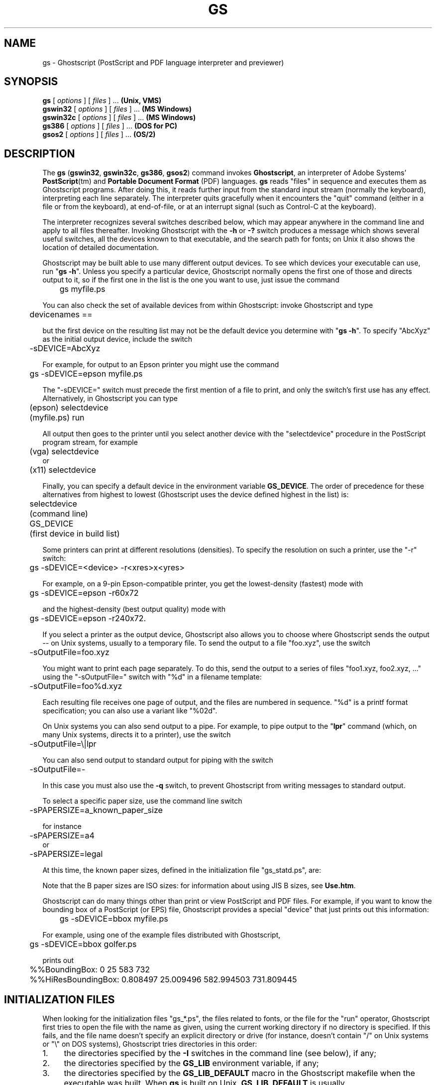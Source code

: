 .\" $Id$
.TH GS 1 "29 March 2002" 7.20 Ghostscript \" -*- nroff -*-
.SH NAME
gs \- Ghostscript (PostScript and PDF language interpreter and previewer)
.SH SYNOPSIS
\fBgs\fR [ \fIoptions\fR ] [ \fIfiles\fR ] ... \fB(Unix, VMS)\fR
.br
\fBgswin32\fR [ \fIoptions\fR ] [ \fIfiles\fR ] ... \fB(MS Windows)\fR
.br
\fBgswin32c\fR [ \fIoptions\fR ] [ \fIfiles\fR ] ... \fB(MS Windows)\fR
.br
\fBgs386\fR [ \fIoptions\fR ] [ \fIfiles\fR ] ... \fB(DOS for PC)\fR
.br
\fBgsos2\fR [ \fIoptions\fR ] [ \fIfiles\fR ] ... \fB(OS/2)\fR
.de TQ
.br
.ns
.TP \\$1
..
.SH DESCRIPTION
The \fBgs\fR (\fBgswin32\fR, \fBgswin32c\fR, \fBgs386\fR, \fBgsos2\fR)
command invokes \fBGhostscript\fR, an interpreter of Adobe Systems'
\fBPostScript\fR(tm) and \fBPortable Document Format\fR (PDF) languages.
\fBgs\fR reads "files" in sequence and executes them as Ghostscript
programs.  After doing this, it reads further input from the standard input
stream (normally the keyboard), interpreting each line separately.  The
interpreter quits gracefully when it encounters the "quit" command (either
in a file or from the keyboard), at end-of-file, or at an interrupt signal
(such as Control-C at the keyboard).
.PP
The interpreter recognizes several switches described below, which may
appear anywhere in the command line and apply to all files thereafter.
Invoking Ghostscript with the \fB\-h\fR or \fB\-?\fR switch produces a
message which shows several useful switches, all the devices known to
that executable, and the search path for fonts; on Unix it also shows the
location of detailed documentation.
.PP
Ghostscript may be built able to use many different output devices.  To see
which devices your executable can use, run "\fBgs -h\fR".  Unless you
specify a particular device, Ghostscript normally opens the first one of
those and directs output to it, so if the first one in the list is the one
you want to use, just issue the command
.PP
.nf
	gs myfile.ps
.fi
.PP
You can also check the set of available devices from within Ghostscript:
invoke Ghostscript and type
.PP
.nf
	devicenames ==
.fi
.PP
but the first device on the resulting list may not be the default device
you determine with "\fBgs -h\fR".  To specify "AbcXyz" as the
initial output device, include the switch
.PP
.nf
	\-sDEVICE=AbcXyz
.fi
.PP
For example, for output to an Epson printer you might use the command
.PP
.nf
	gs \-sDEVICE=epson myfile.ps
.fi
.PP
The "\-sDEVICE=" switch must precede the first mention of a file to print,
and only the switch's first use has any effect.  Alternatively, in
Ghostscript you can type
.PP
.nf
	(epson) selectdevice
	(myfile.ps) run
.fi
.PP
All output then goes to the printer until you select another device with
the "selectdevice" procedure in the PostScript program stream, for example
.PP
.nf
	(vga) selectdevice
.fi
or
.nf
	(x11) selectdevice
.fi
.PP
Finally, you can specify a default device in the environment variable
\fBGS_DEVICE\fR.  The order of precedence for these alternatives from
highest to lowest (Ghostscript uses the device defined highest in the list)
is:
.PP
.nf
	selectdevice
	(command line)
	GS_DEVICE
	(first device in build list)
.fi
.PP
Some printers can print at different resolutions (densities).  To specify
the resolution on such a printer, use the "\-r" switch:
.PP
.nf
	gs \-sDEVICE=<device> \-r<xres>x<yres>
.fi
.PP
For example, on a 9-pin Epson-compatible printer, you get the
lowest-density (fastest) mode with
.PP
.nf
	gs \-sDEVICE=epson \-r60x72
.fi
.PP
and the highest-density (best output quality) mode with
.PP
.nf
	gs \-sDEVICE=epson \-r240x72.
.fi
.PP
If you select a printer as the output device, Ghostscript also allows you
to choose where Ghostscript sends the output \-\- on Unix systems, usually
to a temporary file.  To send the output to a file "foo.xyz",
use the switch
.PP
.nf
	\-sOutputFile=foo.xyz
.fi
.PP
You might want to print each page separately.  To do this, send the output
to a series of files "foo1.xyz, foo2.xyz, ..." using the "\-sOutputFile="
switch with "%d" in a filename template:
.PP
.nf
	\-sOutputFile=foo%d.xyz
.fi
.PP
Each resulting file receives one page of output, and the files are numbered
in sequence.  "%d" is a printf format specification; you can also use a
variant like "%02d".
.PP
On Unix systems you can also send output to a pipe.  For example, to
pipe output to the "\fBlpr\fR" command (which, on many Unix systems,
directs it to a printer), use the switch
.PP
.nf
	\-sOutputFile=\\|lpr
.fi
.PP
You can also send output to standard output for piping with the switch
.PP
.nf
	\-sOutputFile=\-
.fi
.PP
In this case you must also use the \fB\-q\fR switch, to prevent Ghostscript
from writing messages to standard output.
.PP
To select a specific paper size, use the command line switch
.PP
.nf
	-sPAPERSIZE=a_known_paper_size
.fi
.PP
for instance
.PP
.nf
	-sPAPERSIZE=a4
.fi
or
.nf
	-sPAPERSIZE=legal
.fi
.PP
At this time, the known paper sizes, defined in the initialization
file "gs_statd.ps", are:
.TS
tab(>);
l l l l l.
.sp
PAPERSIZE>X inches>Y inches>X cm>Y cm
_
a0>33.0556>46.7778>83.9611>118.816
a1>23.3889>33.0556>59.4078>83.9611
a2>16.5278>23.3889>41.9806>59.4078
a3>11.6944>16.5278>29.7039>41.9806
a4>8.26389>11.6944>20.9903>29.7039
a5>5.84722>8.26389>14.8519>20.9903
a6>4.125>5.84722>10.4775>14.8519
a7>2.91667>4.125>7.40833>10.4775
a8>2.05556>2.91667>5.22111>7.40833
a9>1.45833>2.05556>3.70417>5.22111
a10>1.02778>1.45833>2.61056>3.70417
b0>39.3889>55.6667>100.048>141.393
b1>27.8333>39.3889>70.6967>100.048
b2>19.6944>27.8333>50.0239>70.6967
b3>13.9167>19.6944>35.3483>50.0239
b4>9.84722>13.9167>25.0119>35.3483
b5>6.95833>9.84722>17.6742>25.0119
archA>9>12>22.86>30.48
archB>12>18>30.48>45.72
archC>18>24>45.72>60.96
archD>24>36>60.96>91.44
archE>36>48>91.44>121.92
flsa>8.5>13>21.59>33.02
flse>8.5>13>21.59>33.02
halfletter>5.5>8.5>13.97>21.59
note>7.5>10>19.05>25.4
letter>8.5>11>21.59>27.94
legal>8.5>14>21.59>35.56
11x17>11>17>27.94>43.18
ledger>17>11>43.18>27.94
.TE
.PP
Note that the B paper sizes are ISO sizes: for information about using
JIS B sizes, see \fBUse.htm\fR.
.PP
Ghostscript can do many things other than print or view PostScript and
PDF files.  For example, if you want to know the bounding box of a
PostScript (or EPS) file, Ghostscript provides a special "device" that
just prints out this information:
.PP
.nf
	gs \-sDEVICE=bbox myfile.ps
.fi
.PP
For example, using one of the example files distributed with Ghostscript,
.PP
.nf
	gs \-sDEVICE=bbox golfer.ps
.fi
.PP
prints out
.PP
.nf
	%%BoundingBox: 0 25 583 732
	%%HiResBoundingBox: 0.808497 25.009496 582.994503 731.809445
.fi
.SH "INITIALIZATION FILES"
When looking for the initialization files "gs_*.ps", the files related to
fonts, or the file for the "run" operator, Ghostscript first tries to open
the file with the name as given, using the current working directory if no
directory is specified.  If this fails, and the file name doesn't specify
an explicit directory or drive (for instance, doesn't contain "/" on Unix
systems or "\\" on DOS systems), Ghostscript tries directories in this
order:
.TP 4
1.
the directories specified by the \fB\-I\fR switches in the command
line (see below), if any;
.TP
2.
the directories specified by the \fBGS_LIB\fR environment variable,
if any;
.TP
3.
the directories specified by the \fBGS_LIB_DEFAULT\fR macro in the
Ghostscript makefile when the executable was built.  When \fBgs\fR is built
on Unix, \fBGS_LIB_DEFAULT\fR is usually
"/usr/local/share/ghostscript/#.##:/usr/local/share/ghostscript/fonts"
where "#.##" represents the Ghostscript version number.
.PP
Each of these (\fBGS_LIB_DEFAULT\fR, \fBGS_LIB\fR, and \fB\-I\fR parameter)
may be either a single directory or a list of directories separated by
":".
.SH X RESOURCES
Ghostscript looks for the following resources under the program name
"Ghostscript":
.TP
.B borderWidth
The border width in pixels (default = 1).
.TP
.B borderColor
The name of the border color (default = black).
.TP
.B geometry
The window size and placement, WxH+X+Y (default is NULL).
.TP
.B xResolution
The number of x pixels per inch (default is computed from \fBWidthOfScreen\fR
and \fBWidthMMOfScreen\fR).
.TP
.B yResolution
The number of y pixels per inch (default is computed from
\fBHeightOfScreen\fR and \fBHeightMMOfScreen\fR).
.TP
.B useBackingPixmap
Determines whether backing store is to be used for saving display window
(default = true).
.PP
See the usage document for a more complete list of resources.  To set these
resources on Unix, put them in a file such as "~/.Xresources" in the
following form:
.PP
.nf
	Ghostscript*geometry:	 612x792\-0+0
	Ghostscript*xResolution: 72
	Ghostscript*yResolution: 72
.fi
.PP
Then merge these resources into the X server's resource database:
.PP
.nf
	% xrdb \-merge ~/.Xresources
.fi
.SH SWITCHES
.TP
.BI \-\- " filename arg1 ..."
Takes the next argument as a file name as usual, but takes all remaining
arguments (even if they have the syntactic form of switches) and defines
the name "ARGUMENTS" in "userdict" (not "systemdict") as an
array of those strings, \fBbefore\fR running the file.  When Ghostscript
finishes executing the file, it exits back to the shell.
.TP
.BI \-D name = token
.TQ
.BI \-d name = token
Define a name in "systemdict" with the given definition.  The token must be
exactly one token (as defined by the "token" operator) and may contain no
whitespace.
.TP
.BI \-D name
.TQ
.BI \-d name
Define a name in "systemdict" with value=null.
.TP
.BI \-S name = string
.TQ
.BI \-s name = string
Define a name in "systemdict" with a given string as value.  This is
different from \fB\-d\fR.  For example, \fB\-dname=35\fR is equivalent to the
program fragment
.br
	/name 35 def
.br
whereas \fB\-sname=35\fR is equivalent to
.br
	/name (35) def
.TP
.B \-q
Quiet startup: suppress normal startup messages, and also do the
equivalent of \fB\-dQUIET\fR.
.TP
.BI \-g number1 x number2
Equivalent to \fB\-dDEVICEWIDTH=\fR\fInumber1\fR and
\fB\-dDEVICEHEIGHT=\fR\fInumber2\fR.  This is for the benefit of devices
(such as X11 windows) that require (or allow) width and height to be
specified.
.TP
.BI \-r number
.TQ
.BI \-r number1 x number2
Equivalent to \fB\-dDEVICEXRESOLUTION=\fR\fInumber1\fR and
\fB\-dDEVICEYRESOLUTION=\fR\fInumber2\fR.  This is for the benefit of
devices such as printers that support multiple X and Y resolutions.  If
only one number is given, it is used for both X and Y resolutions.
.TP
.BI \-I directories
Adds the designated list of directories at the head of the
search path for library files.
.TP
.B \-
This is not really a switch, but indicates to Ghostscript that standard
input is coming from a file or a pipe and not interactively from the
command line.  Ghostscript reads from standard input until it reaches
end-of-file, executing it like any other file, and then continues with
processing the command line.  When the command line has been entirely
processed, Ghostscript exits rather than going into its interactive mode.
.PP
Note that the normal initialization file "gs_init.ps" makes "systemdict"
read-only, so the values of names defined with \fB\-D\fR, \fB\-d\fR,
\fB\-S\fR, or \fB\-s\fR cannot be changed (although, of course, they can be
superseded by definitions in "userdict" or other dictionaries.)
.SH "SPECIAL NAMES"
.TP
.B \-dDISKFONTS
Causes individual character outlines to be loaded from the disk
the first time they are encountered.  (Normally Ghostscript loads all the
character outlines when it loads a font.)  This may allow loading more
fonts into RAM, at the expense of slower rendering.
.TP
.B \-dNOCACHE
Disables character caching.  Useful only for debugging.
.TP
.B \-dNOBIND
Disables the "bind" operator.  Useful only for debugging.
.TP
.B \-dNODISPLAY
Suppresses the normal initialization of the output device.
This may be useful when debugging.
.TP
.B \-dNOPAUSE
Disables the prompt and pause at the end of each page.  This may be
desirable for applications where another program is driving Ghostscript.
.TP
.B \-dNOPLATFONTS
Disables the use of fonts supplied by the underlying platform (for instance
X Windows).  This may be needed if the platform fonts look undesirably
different from the scalable fonts.
.TP
.B \-dSAFER
Disables the "deletefile" and "renamefile" operators and the ability to
open files in any mode other than read-only.  This may be desirable for
spoolers or other sensitive environments where a badly written or malicious
PostScript program must be prevented from changing important files.
.TP
.B \-dWRITESYSTEMDICT
Leaves "systemdict" writable.  This is necessary when running special
utility programs such as \fBfont2c\fR and \fBpcharstr\fR, which must bypass
normal PostScript access protection.
.TP
.BI \-sDEVICE= device
Selects an alternate initial output device, as described above.
.TP
.BI \-sOutputFile= filename
Selects an alternate output file (or pipe) for the initial output
device, as described above.
.SH FILES
.PP
The locations of many Ghostscript run-time files are compiled into the
executable when it is built.  On Unix these are typically based in
\fB/usr/local\fR, but this may be different on your system.  Under DOS they
are typically based in \fBC:\\GS\fR, but may be elsewhere, especially if
you install Ghostscript with \fBGSview\fR.  Run "\fBgs -h\fR" to find the
location of Ghostscript documentation on your system, from which you can
get more details.
.TP
.B /usr/local/share/ghostscript/#.##/*
Startup files, utilities, and basic font definitions
.TP
.B /usr/local/share/ghostscript/fonts/*
More font definitions
.TP
.B /usr/local/share/ghostscript/#.##/examples/*
Ghostscript demonstration files
.TP
.B /usr/local/share/ghostscript/#.##/doc/*
Diverse document files
.SH ENVIRONMENT
.TP
.B GS_OPTIONS
String of options to be processed before the command line options
.TP
.B GS_DEVICE
Used to specify an output device
.TP
.B GS_FONTPATH
Path names used to search for fonts
.TP
.B GS_LIB
Path names for initialization files and fonts
.TP
.B  TEMP
Where temporary files are made
.SH SEE ALSO
The various Ghostscript document files (above), especially \fBUse.htm\fR.
.SH BUGS
See the Usenet news group comp.lang.postscript.
.SH VERSION
This document was last revised for Ghostscript version 7.20.
.SH AUTHOR
L. Peter Deutsch <ghost@aladdin.com> is the principal author of Ghostscript.
Russell J. Lang <rjl@aladdin.com> is the author of most of the MS Windows
code in Ghostscript.
